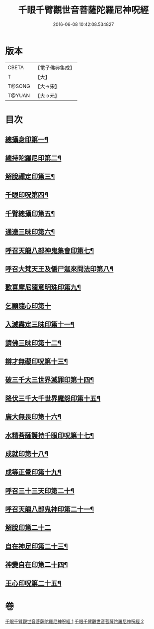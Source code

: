 #+TITLE: 千眼千臂觀世音菩薩陀羅尼神呪經 
#+DATE: 2016-06-08 10:42:08.534827

* 版本
 |     CBETA|【電子佛典集成】|
 |         T|【大】     |
 |    T@SONG|【大→宋】   |
 |    T@YUAN|【大→元】   |

* 目次
** [[file:KR6j0257_001.txt::001-0091c7][總攝身印第一¶]]
** [[file:KR6j0257_001.txt::001-0091c20][總持陀羅尼印第二¶]]
** [[file:KR6j0257_001.txt::001-0092a9][解脫禪定印第三¶]]
** [[file:KR6j0257_001.txt::001-0092a14][千眼印呪第四¶]]
** [[file:KR6j0257_001.txt::001-0092a26][千臂總攝印第五¶]]
** [[file:KR6j0257_001.txt::001-0092b3][通達三昧印第六¶]]
** [[file:KR6j0257_001.txt::001-0092b9][呼召天龍八部神鬼集會印第七¶]]
** [[file:KR6j0257_001.txt::001-0092b14][呼召大梵天王及憍尸迦來問法印第八¶]]
** [[file:KR6j0257_001.txt::001-0092b22][歡喜摩尼隨意明珠印第九¶]]
** [[file:KR6j0257_001.txt::001-0092b29][乞願隨心印第十]]
** [[file:KR6j0257_001.txt::001-0092c5][入滅盡定三昧印第十一¶]]
** [[file:KR6j0257_001.txt::001-0092c9][請佛三昧印第十二¶]]
** [[file:KR6j0257_002.txt::002-0094b18][辯才無礙印呪第十三¶]]
** [[file:KR6j0257_002.txt::002-0094c8][破三千大三世界滅罪印第十四¶]]
** [[file:KR6j0257_002.txt::002-0094c22][降伏三千大千世界魔怨印第十五¶]]
** [[file:KR6j0257_002.txt::002-0095a9][廣大無畏印第十六¶]]
** [[file:KR6j0257_002.txt::002-0095a24][水精菩薩護持千眼印呪第十七¶]]
** [[file:KR6j0257_002.txt::002-0095b14][成就印第十八¶]]
** [[file:KR6j0257_002.txt::002-0095b23][成等正覺印第十九¶]]
** [[file:KR6j0257_002.txt::002-0095c2][呼召三十三天印第二十¶]]
** [[file:KR6j0257_002.txt::002-0095c14][呼召天龍八部鬼神印第二十一¶]]
** [[file:KR6j0257_002.txt::002-0095c29][解脫印第二十二]]
** [[file:KR6j0257_002.txt::002-0096a15][自在神足印第二十三¶]]
** [[file:KR6j0257_002.txt::002-0096a19][神變自在印第二十四¶]]
** [[file:KR6j0257_002.txt::002-0096a27][王心印呪第二十五¶]]

* 卷
[[file:KR6j0257_001.txt][千眼千臂觀世音菩薩陀羅尼神呪經 1]]
[[file:KR6j0257_002.txt][千眼千臂觀世音菩薩陀羅尼神呪經 2]]

